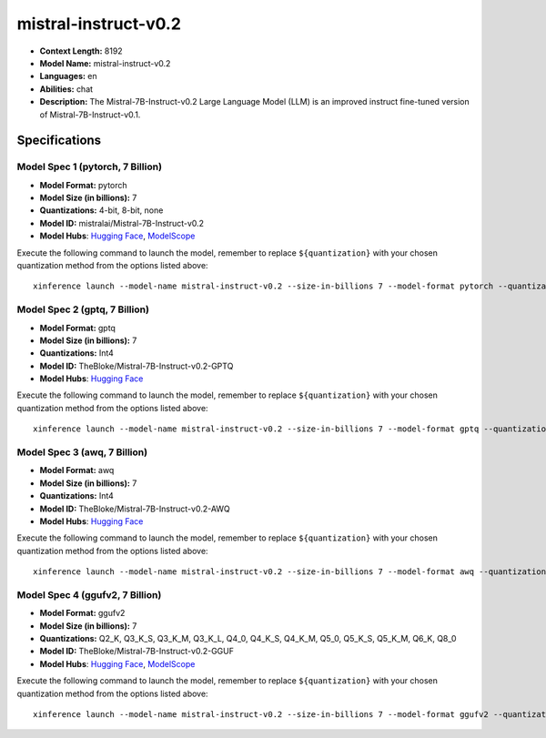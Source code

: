 .. _models_llm_mistral-instruct-v0.2:

========================================
mistral-instruct-v0.2
========================================

- **Context Length:** 8192
- **Model Name:** mistral-instruct-v0.2
- **Languages:** en
- **Abilities:** chat
- **Description:** The Mistral-7B-Instruct-v0.2 Large Language Model (LLM) is an improved instruct fine-tuned version of Mistral-7B-Instruct-v0.1.

Specifications
^^^^^^^^^^^^^^


Model Spec 1 (pytorch, 7 Billion)
++++++++++++++++++++++++++++++++++++++++

- **Model Format:** pytorch
- **Model Size (in billions):** 7
- **Quantizations:** 4-bit, 8-bit, none
- **Model ID:** mistralai/Mistral-7B-Instruct-v0.2
- **Model Hubs**:  `Hugging Face <https://huggingface.co/mistralai/Mistral-7B-Instruct-v0.2>`__, `ModelScope <https://modelscope.cn/models/AI-ModelScope/Mistral-7B-Instruct-v0.2>`__

Execute the following command to launch the model, remember to replace ``${quantization}`` with your
chosen quantization method from the options listed above::

   xinference launch --model-name mistral-instruct-v0.2 --size-in-billions 7 --model-format pytorch --quantization ${quantization}


Model Spec 2 (gptq, 7 Billion)
++++++++++++++++++++++++++++++++++++++++

- **Model Format:** gptq
- **Model Size (in billions):** 7
- **Quantizations:** Int4
- **Model ID:** TheBloke/Mistral-7B-Instruct-v0.2-GPTQ
- **Model Hubs**:  `Hugging Face <https://huggingface.co/TheBloke/Mistral-7B-Instruct-v0.2-GPTQ>`__

Execute the following command to launch the model, remember to replace ``${quantization}`` with your
chosen quantization method from the options listed above::

   xinference launch --model-name mistral-instruct-v0.2 --size-in-billions 7 --model-format gptq --quantization ${quantization}


Model Spec 3 (awq, 7 Billion)
++++++++++++++++++++++++++++++++++++++++

- **Model Format:** awq
- **Model Size (in billions):** 7
- **Quantizations:** Int4
- **Model ID:** TheBloke/Mistral-7B-Instruct-v0.2-AWQ
- **Model Hubs**:  `Hugging Face <https://huggingface.co/TheBloke/Mistral-7B-Instruct-v0.2-AWQ>`__

Execute the following command to launch the model, remember to replace ``${quantization}`` with your
chosen quantization method from the options listed above::

   xinference launch --model-name mistral-instruct-v0.2 --size-in-billions 7 --model-format awq --quantization ${quantization}


Model Spec 4 (ggufv2, 7 Billion)
++++++++++++++++++++++++++++++++++++++++

- **Model Format:** ggufv2
- **Model Size (in billions):** 7
- **Quantizations:** Q2_K, Q3_K_S, Q3_K_M, Q3_K_L, Q4_0, Q4_K_S, Q4_K_M, Q5_0, Q5_K_S, Q5_K_M, Q6_K, Q8_0
- **Model ID:** TheBloke/Mistral-7B-Instruct-v0.2-GGUF
- **Model Hubs**:  `Hugging Face <https://huggingface.co/TheBloke/Mistral-7B-Instruct-v0.2-GGUF>`__, `ModelScope <https://modelscope.cn/models/Xorbits/Mistral-7B-Instruct-v0.2-GGUF>`__

Execute the following command to launch the model, remember to replace ``${quantization}`` with your
chosen quantization method from the options listed above::

   xinference launch --model-name mistral-instruct-v0.2 --size-in-billions 7 --model-format ggufv2 --quantization ${quantization}


